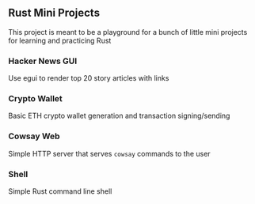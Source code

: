 ** Rust Mini Projects

This project is meant to be a playground for a bunch of little mini projects for learning and
practicing Rust

*** Hacker News GUI
Use egui to render top 20 story articles with links
*** Crypto Wallet
Basic ETH crypto wallet generation and transaction signing/sending
*** Cowsay Web
Simple HTTP server that serves ~cowsay~ commands to the user
*** Shell
Simple Rust command line shell

